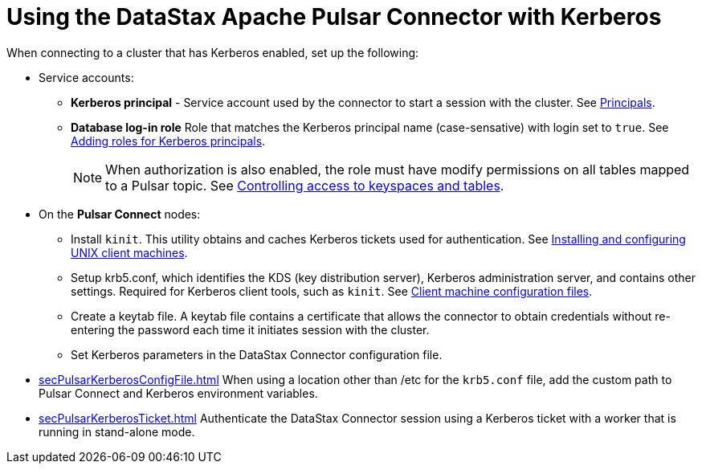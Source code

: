 = Using the DataStax Apache Pulsar Connector with Kerberos
:imagesdir: _images

When connecting to a cluster that has Kerberos enabled, set up the following:

* Service accounts:
 ** *Kerberos principal* - Service account used by the connector to start a session with the cluster.
See https://web.mit.edu/kerberos/krb5-latest/doc/admin/database.html#principals[Principals].
 ** *Database log-in role* Role that matches the Kerberos principal name (case-sensative) with login set to `true`.
See link:/en/dse/6.7/dse-admin/datastax_enterprise/security/Auth/secKerberosRole.html[Adding roles for Kerberos principals].
+
NOTE: When authorization is also enabled, the role must have modify permissions on all tables mapped to a Pulsar topic.
See link:/en/dse/6.7/dse-admin/datastax_enterprise/security/secDataPermission.html[Controlling access to keyspaces and tables].
* On the *Pulsar Connect* nodes:
 ** Install `kinit`.
This utility obtains and caches Kerberos tickets used for authentication.
See https://web.mit.edu/kerberos/krb5-latest/doc/admin/install_clients.html[Installing and configuring UNIX client machines].
 ** Setup krb5.conf, which identifies the KDS (key distribution server), Kerberos administration server, and contains other settings.
Required for Kerberos client tools, such as `kinit`.
See https://web.mit.edu/kerberos/krb5-latest/doc/admin/install_clients.html#client-machine-configuration-files[Client machine configuration files].
 ** Create a keytab file.
A keytab file contains a certificate that allows the connector to obtain credentials without re-entering the password each time it initiates session with the cluster.
 ** Set Kerberos parameters in the DataStax Connector configuration file.
* xref:secPulsarKerberosConfigFile.adoc[] When using a location other than /etc for the `krb5.conf` file, add the custom path to Pulsar Connect and Kerberos environment variables.
* xref:secPulsarKerberosTicket.adoc[] Authenticate the DataStax Connector session using a Kerberos ticket with a worker that is running in stand-alone mode.
